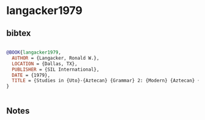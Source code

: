 * langacker1979




** bibtex

#+NAME: bibtex
#+BEGIN_SRC bibtex

@BOOK{langacker1979,
  AUTHOR = {Langacker, Ronald W.},
  LOCATION = {Dallas, TX},
  PUBLISHER = {SIL International},
  DATE = {1979},
  TITLE = {Studies in {Uto}-{Aztecan} {Grammar} 2: {Modern} {Aztecan} {Grammar} {Sketches}},
}


#+END_SRC




** Notes

